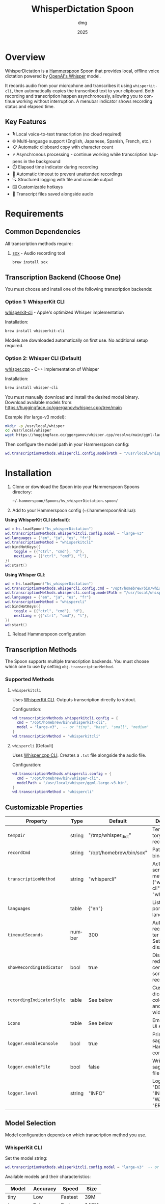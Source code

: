 #+title: WhisperDictation Spoon
#+author: dmg
#+date: 2025
#+language: en

* Overview

WhisperDictation is a [[https://www.hammerspoon.org/][Hammerspoon]] Spoon that provides local, offline voice dictation powered by [[https://openai.com/research/whisper][OpenAI's Whisper]] model.

It records audio from your microphone and transcribes it using =whisperkit-cli=, then automatically copies the transcribed text to your clipboard. Both recording and transcription happen asynchronously, allowing you to continue working without interruption. A menubar indicator shows recording status and elapsed time.

** Key Features

- 🎙️ Local voice-to-text transcription (no cloud required)
- 🌐 Multi-language support (English, Japanese, Spanish, French, etc.)
- 📋 Automatic clipboard copy with character count
- ⚡ Asynchronous processing - continue working while transcription happens in the background
- ⏱️ Elapsed time indicator during recording
- 🛑 Automatic timeout to prevent unattended recordings
- 🔍 Structured logging with file and console output
- ⌨️ Customizable hotkeys
- 💾 Transcript files saved alongside audio

* Requirements

** Common Dependencies

All transcription methods require:

1. [[https://sox.sourceforge.net/][sox]] - Audio recording tool
   #+begin_src bash
   brew install sox
   #+end_src

** Transcription Backend (Choose One)

You must choose and install one of the following transcription backends:

*** Option 1: WhisperKit CLI

[[https://github.com/argmaxinc/whisperkit-cli][whisperkit-cli]] - Apple's optimized Whisper implementation

Installation:
#+begin_src bash
brew install whisperkit-cli
#+end_src

Models are downloaded automatically on first use. No additional setup required.

*** Option 2: Whisper CLI (Default)

[[https://github.com/ggerganov/whisper.cpp][whisper.cpp]] - C++ implementation of Whisper

Installation:
#+begin_src bash
brew install whisper-cli
#+end_src

You must manually download and install the desired model binary. Download available models from:
https://huggingface.co/ggerganov/whisper.cpp/tree/main

Example (for large-v3 model):
#+begin_src bash
mkdir -p /usr/local/whisper
cd /usr/local/whisper
wget https://huggingface.co/ggerganov/whisper.cpp/resolve/main/ggml-large-v3.bin
#+end_src

Then configure the model path in your Hammerspoon config:
#+begin_src lua
wd.transcriptionMethods.whispercli.config.modelPath = "/usr/local/whisper/ggml-large-v3.bin"
#+end_src

* Installation

1. Clone or download the Spoon into your Hammerspoon Spoons directory:
   #+begin_src bash
   ~/.hammerspoon/Spoons/hs_whisperDictation.spoon/
   #+end_src

2. Add to your Hammerspoon config (~/.hammerspoon/init.lua):

*Using WhisperKit CLI (default)*:

   #+begin_src lua
   wd = hs.loadSpoon("hs_whisperDictation")
   wd.transcriptionMethods.whisperkitcli.config.model = "large-v3"
   wd.languages = {"en", "ja", "es", "fr"}
   wd.transcriptionMethod = "whisperkitcli"
   wd:bindHotKeys({
       toggle = {{"ctrl", "cmd"}, "d"},
       nextLang = {{"ctrl", "cmd"}, "l"},
   })
   wd:start()
   #+end_src


*Using Whisper CLI*:

   #+begin_src lua
   wd = hs.loadSpoon("hs_whisperDictation")
   wd.transcriptionMethods.whispercli.config.cmd = "/opt/homebrew/bin/whisper-cli"
   wd.transcriptionMethods.whispercli.config.modelPath = "/usr/local/whisper/ggml-large-v3.bin"
   wd.languages = {"en", "ja", "es", "fr"}
   wd.transcriptionMethod = "whispercli"
   wd:bindHotKeys({
       toggle = {{"ctrl", "cmd"}, "d"},
       nextLang = {{"ctrl", "cmd"}, "l"},
   })
   wd:start()
   #+end_src

3. Reload Hammerspoon configuration

** Transcription Methods

The Spoon supports multiple transcription backends. You must choose which one to use by setting =obj.transcriptionMethod=.

*** Supported Methods

**** =whisperkitcli=
Uses [[https://github.com/argmaxinc/whisperkit-cli][WhisperKit CLI]]. Outputs transcription directly to stdout.

Configuration:
#+begin_src lua
wd.transcriptionMethods.whisperkitcli.config = {
  cmd = "/opt/homebrew/bin/whisperkit-cli",
  model = "large-v3",  -- or "tiny", "base", "small", "medium"
}
wd.transcriptionMethod = "whisperkitcli"
#+end_src

**** =whispercli= (Default)
Uses [[https://github.com/ggerganov/whisper.cpp][Whisper.cpp CLI]]. Creates a =.txt= file alongside the audio file.

Configuration:
#+begin_src lua
wd.transcriptionMethods.whispercli.config = {
  cmd = "/opt/homebrew/bin/whisper-cli",
  modelPath = "/usr/local/whisper/ggml-large-v3.bin",
}
wd.transcriptionMethod = "whispercli"
#+end_src

** Customizable Properties

| Property              | Type   | Default                 | Description                                                   |
|-----------------------+--------+-------------------------+---------------------------------------------------------------|
| =tempDir=             | string | "/tmp/whisper_dict"     | Temp directory for recordings                                 |
| =recordCmd=           | string | "/opt/homebrew/bin/sox" | Path to sox binary                                            |
| =transcriptionMethod= | string | "whispercli"            | Active transcription method ("whisperkitcli" or "whispercli") |
| =languages=           | table  | {"en"}                  | List of supported languages                                   |
| =timeoutSeconds=      | number | 300                     | Auto-stop recording after N seconds. Set to nil to disable    |
| =showRecordingIndicator= | bool   | true                    | Display large red circle in center of screen while recording  |
| =recordingIndicatorStyle= | table  | See below               | Customize indicator fill color, stroke, and stroke width      |
| =icons=               | table  | See below               | Emoji icons for UI states                                     |
| =logger.enableConsole= | bool   | true                    | Print messages to Hammerspoon console                         |
| =logger.enableFile=   | bool   | false                   | Write messages to log file                                    |
| =logger.level=        | string | "INFO"                  | Log level: "DEBUG", "INFO", "WARN", or "ERROR"               |

** Model Selection

Model configuration depends on which transcription method you use.

*** WhisperKit CLI
Set the model string:

#+begin_src lua
wd.transcriptionMethods.whisperkitcli.config.model = "large-v3"  -- or "tiny", "base", "small", "medium"
#+end_src

Available models and their characteristics:

| Model      | Accuracy | Speed   | Size  |
|------------+----------+---------+-------|
| tiny       | Low      | Fastest | 39M   |
| base       | Fair     | Fast    | 140M  |
| small      | Good     | Medium  | 466M  |
| medium     | Better   | Slower  | 1.5G  |
| large-v3   | Best     | Slowest | 2.9G  |

⚠️ *Warning*: Transcription time depends heavily on the model chosen and the length of audio. Larger models provide better accuracy but take significantly longer to process. For example, a 10-second recording might take 5-10 seconds with "tiny" but several minutes with "large-v3" on standard hardware.

⚠️ *First-Time Model Download*: The first time you use a model, it will be automatically downloaded (this happens only once). Download times vary by model size and internet speed. Ensure you have sufficient disk space and a stable internet connection when first running the Spoon with a new model.

*** Whisper CLI
Set the path to your pre-downloaded model binary:

#+begin_src lua
wd.transcriptionMethods.whispercli.config.modelPath = "/path/to/ggml-large-v3.bin"
#+end_src

Whisper.cpp models must be downloaded separately. See the [[https://github.com/ggerganov/whisper.cpp][whisper.cpp repository]] for available models.

** Icon Customization

You can customize the emoji icons used throughout the Spoon. Available icons are:

| Icon              | Property        | Default | Usage                      |
|-------------------+-----------------+---------+----------------------------|
| =idle=            | obj.icons.idle  | 🎤      | Idle/ready state           |
| =recording=       | obj.icons.recording | 🎙️      | During recording           |
| =clipboard=       | obj.icons.clipboard | 📋      | Text copied to clipboard   |
| =language=        | obj.icons.language | 🌐      | Language switching         |
| =stopped=         | obj.icons.stopped | 🛑      | Recording stopped          |
| =transcribing=    | obj.icons.transcribing | ⏳      | During transcription       |
| =error=           | obj.icons.error | ❌      | Error notifications        |
| =info=            | obj.icons.info  | ℹ️      | Info notifications         |

Customize icons in your Hammerspoon config:

#+begin_src lua
wd.icons.idle = "🎙️"
wd.icons.recording = "🔴"
wd.icons.clipboard = "✅"
#+end_src

** Recording Indicator

By default, a large red circle appears in the center of your screen while recording to provide visual feedback.

*** Disabling the Indicator

You can disable the visual indicator if preferred:

#+begin_src lua
wd.showRecordingIndicator = false  -- Disable the visual indicator
#+end_src

*** Customizing the Indicator Appearance

You can customize the colors and stroke width of the recording indicator:

#+begin_src lua
wd.recordingIndicatorStyle = {
  fillColor = {red = 1, green = 0, blue = 0, alpha = 0.7},    -- Fill color (RGBA)
  strokeColor = {red = 1, green = 0, blue = 0, alpha = 1},    -- Stroke color (RGBA)
  strokeWidth = 2,                                             -- Border width in pixels
}
#+end_src

Color values are specified as RGBA (Red, Green, Blue, Alpha) with values from 0.0 to 1.0:

#+begin_src lua
-- Example: Semi-transparent yellow circle with blue border
wd.recordingIndicatorStyle = {
  fillColor = {red = 1, green = 1, blue = 0, alpha = 0.6},
  strokeColor = {red = 0, green = 0, blue = 1, alpha = 1},
  strokeWidth = 3,
}

-- Example: Green circle with no border
wd.recordingIndicatorStyle = {
  fillColor = {red = 0, green = 1, blue = 0, alpha = 0.7},
  strokeColor = {red = 0, green = 1, blue = 0, alpha = 0},
  strokeWidth = 0,
}
#+end_src

** Recording Timeout

To prevent unattended recordings from running indefinitely, the Spoon includes an automatic timeout feature. When enabled, recordings automatically stop after a specified duration.

*** Configuration

The timeout is controlled via the =timeoutSeconds= property:

#+begin_src lua
wd.timeoutSeconds = 300  -- Stop recording after 300 seconds (5 minutes) - DEFAULT
#+end_src

You can customize it to any duration:

#+begin_src lua
wd.timeoutSeconds = 60   -- Stop after 1 minute
wd.timeoutSeconds = 600  -- Stop after 10 minutes
wd.timeoutSeconds = nil  -- Disable timeout completely
#+end_src

*** Behavior

- When the timeout is reached, recording automatically stops
- A warning notification is shown: "🛑 Recording auto-stopped due to timeout (300s)"
- The audio is transcribed and copied to clipboard, just like a manual stop
- A log message is recorded for debugging

*** Use Cases

- **Security**: Prevent accidental long recordings consuming disk space or battery
- **Automation**: Useful in scripts or automated workflows
- **Safety**: Ensures unattended voice input doesn't run indefinitely

** Hotkey Binding

Define custom hotkeys using the =bindHotKeys()= method:

#+begin_src lua
wd:bindHotKeys({
    toggle = {{"ctrl", "cmd"}, "d"},      -- Start/stop recording
    nextLang = {{"ctrl", "cmd"}, "l"},    -- Open language chooser
})
#+end_src

** Logging Configuration

By default, the logger outputs INFO-level and higher messages (INFO, WARN, ERROR) to the Hammerspoon console. This provides useful feedback without being too verbose.

Default settings:
- Console output: ✓ Enabled
- File output: ✗ Disabled
- Log level: INFO (shows INFO, WARN, ERROR; hides DEBUG)

To customize:

#+begin_src lua
-- Optional: Enable console logging (already enabled by default)
wd.logger.enableConsole = true

-- Optional: Enable file logging for persistent records
wd.logger.enableFile = true
wd.logger.logFile = os.getenv("HOME") .. "/.hammerspoon/Spoons/hs_whisperDictation/whisper.log"

-- Optional: Set log level for maximum verbosity
-- Levels: DEBUG (most verbose), INFO (default), WARN, ERROR (least verbose)
wd.logger:setLevel("DEBUG")
#+end_src

*** Viewing Logs

*Console Output* (recommended for troubleshooting):
- Open Hammerspoon menu → Console to view messages
- All messages appear here automatically (enableConsole is true by default)
- Real-time feedback as you use the Spoon

*File Output* (for persistent records):
- View log file with: =tail -f ~/.hammerspoon/Spoons/hs_whisperDictation/whisper.log=
- Useful for debugging issues that occur when console is not visible
- Requires =enableFile = true= to be set

* Usage

** Starting Recording

Click the menubar icon (🎤) or press your configured toggle hotkey (default: Ctrl+Cmd+D).

The menubar will update to show:
- 🎙️ Recording indicator
- Elapsed time in seconds
- Current language code

** Stopping Recording

Click the menubar icon again or press the toggle hotkey.

The audio is automatically transcribed asynchronously in the background, and the text is copied to your clipboard once transcription completes. You can continue working while transcription happens without waiting for it to finish.

⚠️ *Warning*: It is technically possible to start a new recording while transcription is still in progress. However, the menubar interface may not properly reflect the current state in this scenario. Use with caution to avoid confusion.

** Switching Languages

Press your language switch hotkey (default: Ctrl+Cmd+L) to open a language chooser menu displaying all available languages. The currently active language is marked with a "✓ Selected" indicator.

The menubar will update to show the new language code.

** Files Generated

Recordings and transcripts are stored in =tempDir=:

#+begin_src
/tmp/whisper_dict/
├── en-20240101-120000.wav    # Audio file
├── en-20240101-120000.txt    # Transcript
└── ...
#+end_src

* API Reference

** Methods

*** =start()=
Initializes the Spoon and sets up the menubar.

#+begin_src lua
wd:start()
#+end_src

*** =stop()=
Stops the Spoon, cleans up resources, and removes the menubar.

#+begin_src lua
wd:stop()
#+end_src

*** =toggleTranscribe()=
Toggles recording on and off. When recording is stopped, automatically transcribes the audio and copies the result to the clipboard.

Can be called directly as a method or bound to a hotkey.

#+begin_src lua
-- Call directly
wd:toggleTranscribe()

-- Or bind to a hotkey
wd:bindHotKeys({
    toggle = {{"ctrl", "cmd"}, "d"},
    nextLang = {{"ctrl", "cmd"}, "l"},
})
#+end_src

*** =bindHotKeys(mapping)=
Binds hotkeys for controlling the Spoon.

#+begin_src lua
wd:bindHotKeys({
    toggle = {{"ctrl", "cmd"}, "d"},
    nextLang = {{"ctrl", "cmd"}, "l"},
})
#+end_src

** Logger Methods

The Spoon includes a custom logger accessible via =obj.logger=. All messages are printed to the Hammerspoon console by default (at INFO level or higher):

- =logger:debug(msg)= - Debug level message (hidden by default, most verbose)
- =logger:info(msg, showAlert)= - Info level message (shown by default, optional alert popup)
- =logger:warn(msg, showAlert)= - Warning level message (always shown, shows alert popup by default)
- =logger:error(msg, showAlert)= - Error level message (always shown, shows alert popup by default)
- =logger:setLevel(level)= - Change log level: "DEBUG" (most verbose), "INFO" (default), "WARN", "ERROR" (least verbose)

All messages output to:
- **Console**: Hammerspoon menu → Console - enabled by default
- **Log File**: =~/.hammerspoon/Spoons/hs_whisperDictation/whisper.log= - requires =enableFile = true=

* Troubleshooting

** Enabling Debug Logging

For any issues, start by enabling verbose logging to see detailed messages in the Hammerspoon console:

#+begin_src lua
wd.logger:setLevel("DEBUG")
-- Then view messages: Hammerspoon menu → Console
#+end_src

All messages from the Spoon will appear in the console in real-time, showing exactly what's happening.

** Transcription Method Not Found

If you see an error about your transcription method not being found:

1. Check the Hammerspoon console for detailed error messages (Hammerspoon menu → Console)

2. Verify you've selected the correct method:
   #+begin_src lua
   wd.transcriptionMethod = "whisperkitcli"  -- or "whispercli"
   #+end_src

3. Check the command path is correct for your system:
   #+begin_src bash
   which whisperkit-cli   # for whisperkitcli
   which whisper-cli      # for whispercli
   #+end_src

4. Update the path in your config if needed:
   #+begin_src lua
   wd.transcriptionMethods.whisperkitcli.config.cmd = "/path/to/whisperkit-cli"
   -- or
   wd.transcriptionMethods.whispercli.config.cmd = "/path/to/whisper-cli"
   #+end_src

** "recording command not found"

Similarly, check =sox= is installed:

#+begin_src bash
which sox
#+end_src

Update the path if necessary:

#+begin_src lua
wd.recordCmd = "/path/to/sox"
#+end_src

** Transcription Produces Empty Output

- Ensure your microphone is working and not muted
- Check the Hammerspoon console for detailed error messages:
  - Go to Hammerspoon menu → Console
  - Look for error messages from WhisperDictation
  - Enable DEBUG logging for maximum detail: =wd.logger:setLevel("DEBUG")=
- Verify the audio file was actually recorded by listening to it:
  #+begin_src bash
  # Find the most recent audio file
  ls -t /tmp/whisper_dict/*.wav | head -1
  # Listen to it (verify you can hear your voice)
  afplay /tmp/whisper_dict/en-20251024-171409.wav
  #+end_src
  If you can hear your voice, the microphone is working. If silent, the recording failed.
- Alternatively, check the log file:
  #+begin_src bash
  tail -f ~/.hammerspoon/Spoons/hs_whisperDictation/whisper.log
  #+end_src
  (requires =wd.logger.enableFile = true=)
- Try a longer recording (Whisper needs sufficient audio)

** Audio Not Being Recorded

- Check the Hammerspoon console (Hammerspoon menu → Console) for error messages about sox
- Verify =sox= permissions:
  #+begin_src bash
  ls -la /opt/homebrew/bin/sox
  #+end_src
- Check microphone is selected in System Preferences → Sound → Input
- Test recording manually:
  #+begin_src bash
  sox -d /tmp/test.wav
  #+end_src
- Enable DEBUG logging to see exactly what's happening:
  #+begin_src lua
  wd.logger:setLevel("DEBUG")
  #+end_src
  Then try recording again and check the console output

* Architecture

The Spoon follows a modular design with clear separation of concerns:

** Component Overview

*** Logger System
Custom structured logging with support for multiple levels (DEBUG, INFO, WARN, ERROR) and outputs (console and file). Provides unified logging throughout the Spoon.

*** Recording Manager
Manages audio capture via =sox=. The =toggleRecord()= function:
1. On first call: Starts recording to a timestamped .wav file
2. Starts an elapsed time timer for menubar display
3. On second call: Stops recording and passes audio to transcription

*** Transcription Method System (Pluggable Architecture)
Core innovation allowing multiple transcription backends without code duplication. Each method is self-contained with:

**** Method Interface
Each transcription method must implement:

- =config=: Table containing method-specific configuration (paths, models, etc.)
- =validate()=: Returns true if dependencies exist and are accessible
- =buildCommand(audioFile, lang)=: Returns the command path and arguments table for execution
- =processOutput(audioFile, exitCode, stdOut, stdErr)=: Processes command output and returns (success, text) tuple

**** Built-in Methods

| Method       | Input                | Output       | Use Case                          |
|--------------+---------------------+--------------+-----------------------------------|
| whisperkitcli | stdout streaming    | stdout       | Apple's optimized, auto-download  |
| whispercli   | .txt file creation  | .wav.txt     | Local C++ implementation          |

*** Language Manager
Simple language selection system:
- =obj.languages=: List of supported language codes
- =obj.langIndex=: Currently selected language index
- =showLanguageChooser()=: Interactive chooser menu

*** Menubar Interface
Provides visual status and interaction:
- Displays current state (idle, recording with elapsed time, transcribing)
- Shows active language code
- Click to toggle recording

** Data Flow

#+begin_src
User hotkey (toggle) → toggleRecord()
  → startRecording() [sox -d file.wav]
  → menubar shows recording + elapsed time
  → User hotkey (toggle) again
  → stopRecording()
  → transcribe(audioFile)
    → Get selected method from obj.transcriptionMethods[obj.transcriptionMethod]
    → method:buildCommand(audioFile, lang) → command + args
    → hs.task.new() → runs command asynchronously
    → handleTranscriptionResult() callback
      → method:processOutput() → extract text
      → Save to .txt file
      → Copy to clipboard
      → Reset menubar to idle
#+end_src

** Extending with Custom Methods

You can add custom transcription methods by adding them to =obj.transcriptionMethods=:

#+begin_src lua
-- Example: Custom transcription method
wd.transcriptionMethods.mymethod = {
  name = "mymethod",
  displayName = "My Custom Transcriber",
  config = {
    cmd = "/path/to/transcriber",
    apiKey = "your-api-key",
    -- Add any method-specific options
  },

  -- Check if the transcriber is available
  validate = function(self)
    return hs.fs.attributes(self.config.cmd) ~= nil
  end,

  -- Build the command to execute
  -- Must return: commandPath, argsTable
  buildCommand = function(self, audioFile, lang)
    return self.config.cmd, {
      "--audio", audioFile,
      "--language", lang,
      "--api-key", self.config.apiKey,
    }
  end,

  -- Process the command output
  -- Must return: (success, text) or (false, errorMessage)
  processOutput = function(self, audioFile, exitCode, stdOut, stdErr)
    if exitCode ~= 0 then
      return false, "Transcriber failed: " .. (stdErr or "unknown error")
    end

    local text = stdOut or ""
    if text == "" then
      return false, "Empty transcription output"
    end

    return true, text
  end,
}

-- Select your custom method
wd.transcriptionMethod = "mymethod"
wd:start()
#+end_src

* License

MIT License - See LICENSE file for details.

* Contributing

Bug reports and suggestions are welcome. Please open an issue or submit a pull request.

* See Also

- [[https://www.hammerspoon.org/][Hammerspoon Documentation]]
- [[https://github.com/argmaxinc/whisperkit-cli][WhisperKit CLI Repository]]
- [[https://github.com/openai/whisper][OpenAI Whisper Repository]]
